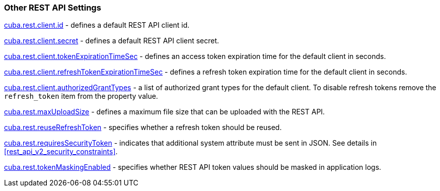 :sourcesdir: ../../../source

[[rest_api_v2_settings]]
=== Other REST API Settings

<<cuba.rest.client.id, cuba.rest.client.id>> - defines a default REST API client id.

<<cuba.rest.client.secret, cuba.rest.client.secret>> - defines a default REST API client secret.

<<cuba.rest.client.tokenExpirationTimeSec, cuba.rest.client.tokenExpirationTimeSec>> - defines an access token expiration time for the default client in seconds.

<<cuba.rest.client.refreshTokenExpirationTimeSec, cuba.rest.client.refreshTokenExpirationTimeSec>> - defines a refresh token expiration time for the default client in seconds.

<<cuba.rest.client.authorizedGrantTypes, cuba.rest.client.authorizedGrantTypes>> - a list of authorized grant types for the default client. To disable refresh tokens remove the `refresh_token` item from the property value.

<<cuba.rest.maxUploadSize, cuba.rest.maxUploadSize>> - defines a maximum file size that can be uploaded with the REST API.

<<cuba.rest.reuseRefreshToken, cuba.rest.reuseRefreshToken>> - specifies whether a refresh token should be reused.

<<cuba.rest.requiresSecurityToken,cuba.rest.requiresSecurityToken>> - indicates that additional system attribute must be sent in JSON. See details in <<rest_api_v2_security_constraints>>.

<<cuba.rest.tokenMaskingEnabled,cuba.rest.tokenMaskingEnabled>> - specifies whether REST API token values should be masked in application logs.

